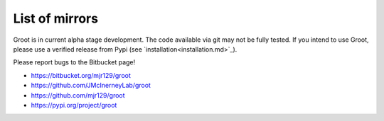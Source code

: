 ===============
List of mirrors
===============

Groot is in current alpha stage development.
The code available via git may not be fully tested.
If you intend to use Groot, please use a verified release from Pypi (see `installation<installation.md>`_).

Please report bugs to the Bitbucket page!

* https://bitbucket.org/mjr129/groot
* https://github.com/JMcInerneyLab/groot
* https://github.com/mjr129/groot
* https://pypi.org/project/groot
